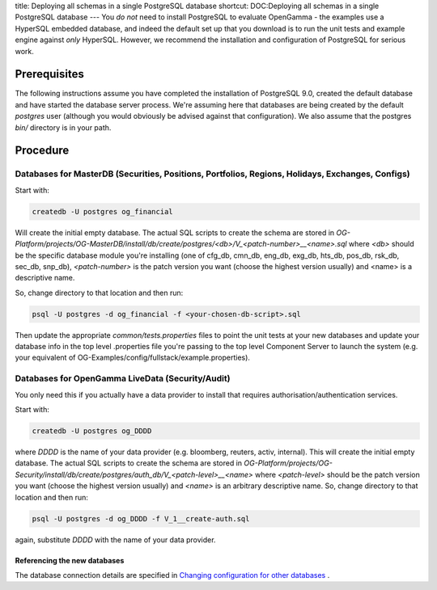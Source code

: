 title: Deploying all schemas in a single PostgreSQL database
shortcut: DOC:Deploying all schemas in a single PostgreSQL database
---
You *do not* need to install PostgreSQL to evaluate OpenGamma - the examples use a HyperSQL embedded database, and indeed the default set up that you download is to run the unit tests and example engine against *only* HyperSQL.  However, we recommend the installation and configuration of PostgreSQL for serious work.


.............
Prerequisites
.............


The following instructions assume you have completed the installation of PostgreSQL 9.0, created the default database and have started the database server process.  We're assuming here that databases are being created by the default `postgres` user (although you would obviously be advised against that configuration).  We also assume that the postgres `bin/` directory is in your path.

.........
Procedure
.........



~~~~~~~~~~~~~~~~~~~~~~~~~~~~~~~~~~~~~~~~~~~~~~~~~~~~~~~~~~~~~~~~~~~~~~~~~~~~~~~~~~~~~~~~~~~~~~~~~
Databases for MasterDB (Securities, Positions, Portfolios, Regions, Holidays, Exchanges, Configs)
~~~~~~~~~~~~~~~~~~~~~~~~~~~~~~~~~~~~~~~~~~~~~~~~~~~~~~~~~~~~~~~~~~~~~~~~~~~~~~~~~~~~~~~~~~~~~~~~~


Start with:



.. code::

    createdb -U postgres og_financial




Will create the initial empty database.  The actual SQL scripts to create the schema are stored in `OG-Platform/projects/OG-MasterDB/install/db/create/postgres/<db>/V_<patch-number>__<name>.sql` where `<db>` should be the specific database module you're installing (one of cfg_db, cmn_db, eng_db, exg_db, hts_db, pos_db, rsk_db, sec_db, snp_db), `<patch-number>` is the patch version you want (choose the highest version usually) and <name> is a descriptive name.

So, change directory to that location and then run:



.. code::

    psql -U postgres -d og_financial -f <your-chosen-db-script>.sql




Then update the appropriate `common/tests.properties` files to point the unit tests at your new databases and update your database info in the top level .properties file you're passing to the top level Component Server to launch the system (e.g. your equivalent of OG-Examples/config/fullstack/example.properties).

~~~~~~~~~~~~~~~~~~~~~~~~~~~~~~~~~~~~~~~~~~~~~~~~~
Databases for OpenGamma LiveData (Security/Audit)
~~~~~~~~~~~~~~~~~~~~~~~~~~~~~~~~~~~~~~~~~~~~~~~~~

You only need this if you actually have a data provider to install that requires authorisation/authentication services.


Start with:



.. code::

    createdb -U postgres og_DDDD




where `DDDD` is the name of your data provider (e.g. bloomberg, reuters, activ, internal).  This will create the initial empty database.  The actual SQL scripts to create the schema are stored in `OG-Platform/projects/OG-Security/install/db/create/postgres/auth_db/V_<patch-level>__<name>` where `<patch-level>` should be the patch version you want (choose the highest version usually) and `<name>` is an arbitrary descriptive name.  So, change directory to that location and then run:



.. code::

    psql -U postgres -d og_DDDD -f V_1__create-auth.sql




again, substitute `DDDD` with the name of your data provider.

`````````````````````````````
Referencing the new databases
`````````````````````````````


The database connection details are specified in `Changing configuration for other databases </confluence/DOC/OpenGamma-Platform-Documentation/Getting-Started/Installation-Guide/Database-Schema-Installation/Changing-configuration-for-other-databases/index.rst>`_ .
